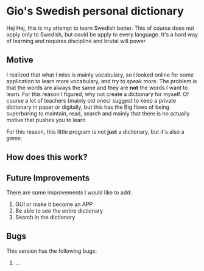 * Gio's Swedish personal dictionary

Hej Hej, this is my attempt to learn Swedish
better. This of course does not apply only to
Swedish, but could be apply to every
language. It's a hard way of learning and requires
discipline and brutal will power

** Motive  

I realized that what I miss is mainly vocabulary,
so I looked online for some application to learn
more vocabulary, and try to speak more.  The
problem is that the words are always the same and
they are *not* the words I want to learn. For this
reason I figured, why not create a dictionary for
myself. Of course a lot of teachers (mainly old
ones) suggest to keep a private dictionary in
paper or digitally, but this has the Big flaws of
being superboring to maintain, read, search and
mainly that there is no actually motive that
pushes you to learn. 

For this reason, this little program is not *just*
a dictionary, but it's also a /game/.

** How does this work?
** Future Improvements

There are some improvements I would like to add:

1. GUI or make it become an APP
2. Be able to see the entire dictionary
3. Search in the dictionary

** Bugs

This version has the following bugs:

1. ...

   
